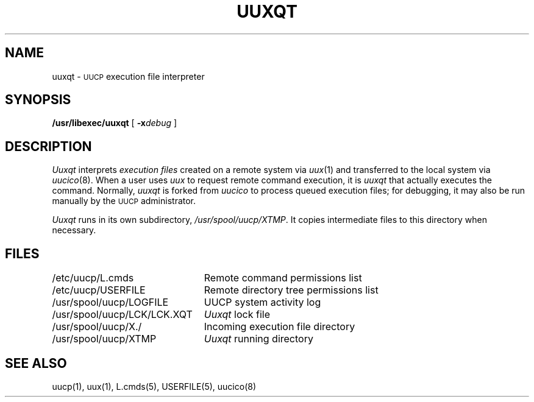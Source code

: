.\" Copyright (c) 1980 Regents of the University of California.
.\" All rights reserved.  The Berkeley software License Agreement
.\" specifies the terms and conditions for redistribution.
.\"
.\"	@(#)uuxqt.8	6.1.1 (2.11BSD) 1996/10/23
.\"
.TH UUXQT 8 "October 23, 1996"
.UC 6
.SH NAME
uuxqt \- \s-1UUCP\s+1 execution file interpreter
.SH SYNOPSIS
.B /usr/libexec/uuxqt
[
.BI \-x debug
]
.SH DESCRIPTION
.I Uuxqt
interprets
.I "execution files"
created on a remote system via
.IR uux (1)
and transferred to the local system via
.IR uucico (8).
When a user uses
.I uux
to request remote command execution, it is
.I uuxqt
that actually executes the command. 
Normally,
.I uuxqt
is forked from
.I uucico
to process queued execution files;
for debugging, it may also be run manually by the \s-1UUCP\s+1 administrator.
.PP
.I Uuxqt
runs in its own subdirectory,
.IR /usr/spool/uucp/XTMP .
It copies intermediate files to this directory when necessary.
.SH FILES
.ta \w'/usr/spool/uucp/LCK/LCK.XQT   'u
.nf
/etc/uucp/L.cmds	Remote command permissions list
/etc/uucp/USERFILE	Remote directory tree permissions list
/usr/spool/uucp/LOGFILE	UUCP system activity log
/usr/spool/uucp/LCK/LCK.XQT	\fIUuxqt\fP lock file
/usr/spool/uucp/X./	Incoming execution file directory
/usr/spool/uucp/XTMP	\fIUuxqt\fP running directory
.fi
.SH SEE ALSO
uucp(1), uux(1), L.cmds(5), USERFILE(5), uucico(8)
